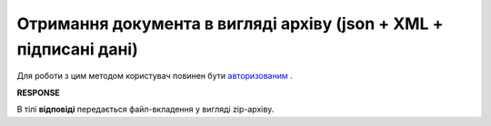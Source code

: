.. Увага: метод deprecated -> use GetDocumentBodyV2

######################################################################################
**Отримання документа в вигляді архіву (json + XML + підписані дані)**
######################################################################################

Для роботи з цим методом користувач повинен бути `авторизованим <https://wiki.edin.ua/uk/latest/API_ETTN/Methods/Authorization.html>`__ .

.. csv-table:: 
  :file: GetDocArchive.csv
  :widths:  10, 41
  :stub-columns: 0

**RESPONSE**

В тілі **відповіді** передається файл-вкладення у вигляді zip-архіву.
